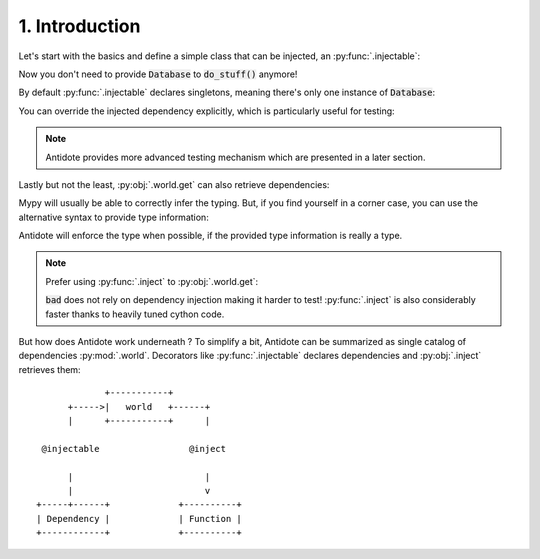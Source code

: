 1. Introduction
===============


Let's start with the basics and define a simple class that can be injected, an :py:func:`.injectable`:

.. testcode:: tutorial_overview

    from antidote import inject, injectable

    @injectable
    class Database:
        ...

    @inject
    def load_database(db: Database = inject.me()) -> Database:
        # doing stuff
        return db

Now you don't need to provide :code:`Database` to :code:`do_stuff()` anymore!

.. doctest:: tutorial_overview

    >>> load_database()
    <Database object at ...>

By default :py:func:`.injectable` declares singletons, meaning there's only one instance of
:code:`Database`:

.. doctest:: tutorial_overview

    >>> load_database() is load_database()
    True

You can override the injected dependency explicitly, which is particularly useful for testing:

.. doctest:: tutorial_overview

    >>> load_database(Database())
    <Database object at ...>

.. note::

    Antidote provides more advanced testing mechanism which are presented in a later section.

Lastly but not the least, :py:obj:`.world.get` can also retrieve dependencies:

.. doctest:: tutorial_overview

    >>> from antidote import world
    >>> world.get(Database)
    <Database object at ...>

Mypy will usually be able to correctly infer the typing. But, if you find yourself in a corner case,
you can use the alternative syntax to provide type information:

.. doctest:: tutorial_overview

    >>> # Specifying the return type explicitly
    ... world.get[Database](Database)
    <Database object at ...>

Antidote will enforce the type when possible, if the provided type information is really a type.

.. note::

    Prefer using :py:func:`.inject` to :py:obj:`.world.get`:

    .. testcode:: tutorial_overview

        @inject
        def good(db: Database = inject.me()):
            return db

        def bad():
            db = world.get(Database)
            return db

    .. testcleanup:: tutorial_overview

        good()
        bad()

    :code:`bad` does not rely on dependency injection making it harder to test! :py:func:`.inject` is
    also considerably faster thanks to heavily tuned cython code.


But how does Antidote work underneath ? To simplify a bit, Antidote can be summarized as single
catalog of dependencies :py:mod:`.world`. Decorators like :py:func:`.injectable` declares dependencies
and :py:obj:`.inject` retrieves them::

                 +-----------+
          +----->|   world   +------+
          |      +-----------+      |

     @injectable                 @inject

          |                         |
          |                         v
    +-----+------+             +----------+
    | Dependency |             | Function |
    +------------+             +----------+

